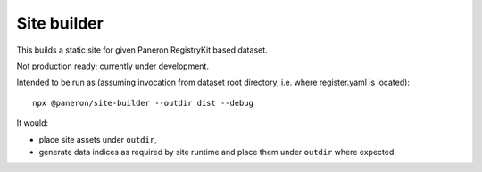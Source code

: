 Site builder
============

This builds a static site for given Paneron RegistryKit based dataset.

Not production ready; currently under development.

Intended to be run as
(assuming invocation from dataset root directory, i.e. where register.yaml is located)::

    npx @paneron/site-builder --outdir dist --debug

It would:

* place site assets under ``outdir``,
* generate data indices as required by site runtime
  and place them under ``outdir`` where expected.
